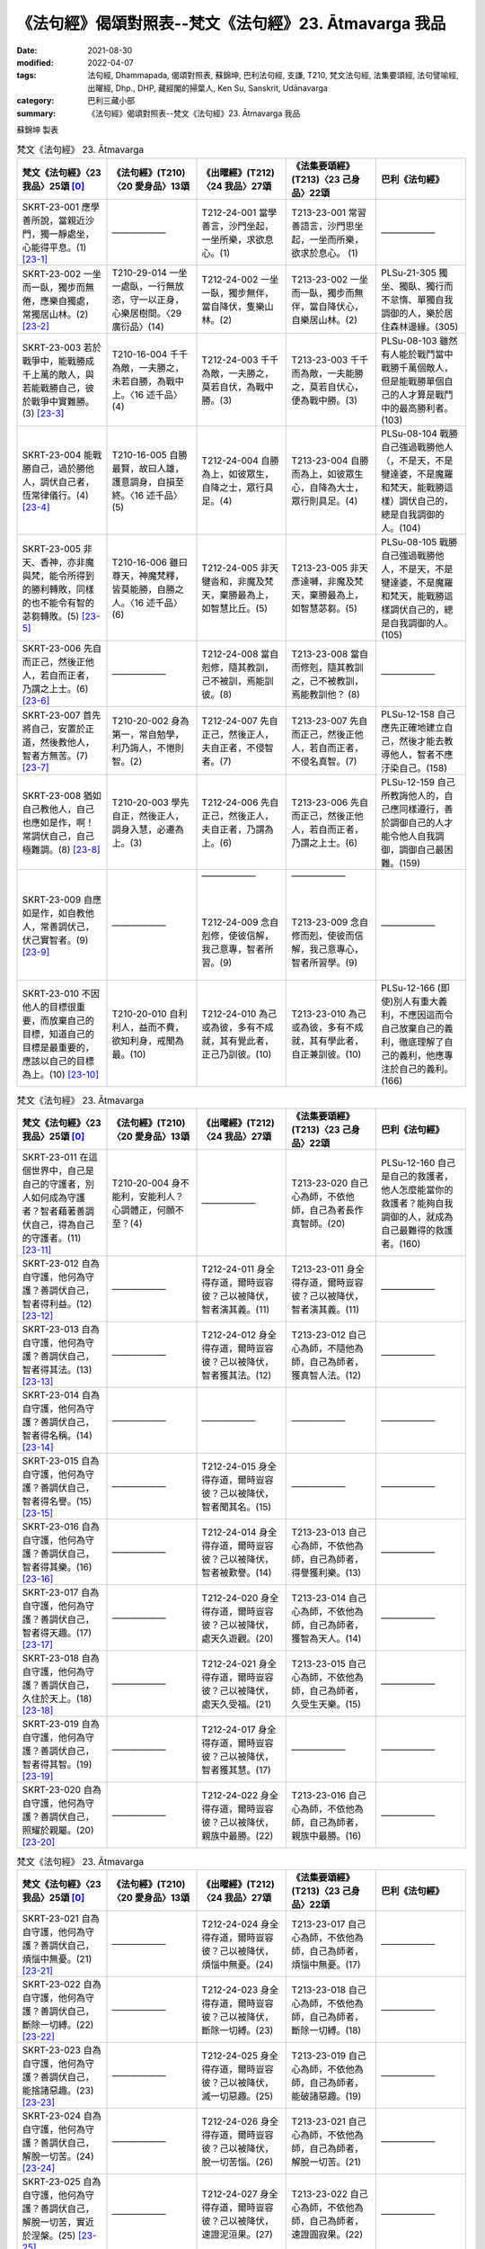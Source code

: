 =============================================================
《法句經》偈頌對照表--梵文《法句經》23. Ātmavarga 我品
=============================================================

:date: 2021-08-30
:modified: 2022-04-07
:tags: 法句經, Dhammapada, 偈頌對照表, 蘇錦坤, 巴利法句經, 支謙, T210, 梵文法句經, 法集要頌經, 法句譬喻經, 出曜經, Dhp., DHP, 藏經閣的掃葉人, Ken Su, Sanskrit, Udānavarga
:category: 巴利三藏小部
:summary: 《法句經》偈頌對照表--梵文《法句經》23. Ātmavarga 我品


蘇錦坤 製表

.. list-table:: 梵文《法句經》 23. Ātmavarga
   :widths: 20 20 20 20 20
   :header-rows: 1
   :class: remove-gatha-number

   * - 梵文《法句經》〈23 我品〉25頌 [0]_
     - 《法句經》(T210)〈20 愛身品〉13頌
     - 《出曜經》(T212)〈24 我品〉27頌
     - 《法集要頌經》(T213)〈23 己身品〉22頌
     - 巴利《法句經》

   * - SKRT-23-001 應學善所說，當親近沙門，獨一靜處坐，心能得平息。(1) [23-1]_
     - ——————
     - T212-24-001 當學善言，沙門坐起，一坐所樂，求欲息心。(1) 
     - T213-23-001 常習善語言，沙門思坐起，一坐而所樂，欲求於息心。 (1)
     - ——————

   * - SKRT-23-002 一坐而一臥，獨步而無倦，應樂自獨處，常獨居山林。(2) [23-2]_
     - T210-29-014 一坐一處臥，一行無放恣，守一以正身，心樂居樹間。〈29 廣衍品〉(14)
     - T212-24-002 一坐一臥，獨步無伴，當自降伏，隻樂山林。(2)
     - T213-23-002 一坐而一臥，獨步而無伴，當自降伏心，自樂居山林。(2)
     - PLSu-21-305 獨坐、獨臥、獨行而不怠惰、單獨自我調御的人，樂於居住森林邊緣。(305)

   * - SKRT-23-003 若於戰爭中，能戰勝成千上萬的敵人，與若能戰勝自己，彼於戰爭中實難勝。(3) [23-3]_
     - T210-16-004 千千為敵，一夫勝之，未若自勝，為戰中上。〈16 述千品〉(4)
     - T212-24-003 千千為敵，一夫勝之，莫若自伏，為戰中勝。(3)
     - T213-23-003 千千而為敵，一夫能勝之，莫若自伏心，便為戰中勝。(3)
     - PLSu-08-103 雖然有人能於戰鬥當中戰勝千萬個敵人，但是能戰勝單個自己的人才算是戰鬥中的最高勝利者。(103)

   * - SKRT-23-004 能戰勝自己，過於勝他人，調伏自己者，恆常律儀行。(4) [23-4]_
     - T210-16-005 自勝最賢，故曰人雄，護意調身，自損至終。〈16 述千品〉(5)
     - T212-24-004 自勝為上，如彼眾生，自降之士，眾行具足。(4)
     - T213-23-004 自勝而為上，如彼眾生心，自降為大士，眾行則具足。(4)
     - PLSu-08-104 戰勝自己強過戰勝他人（，不是天，不是犍達婆，不是魔羅和梵天，能戰勝這樣）調伏自己的，總是自我調御的人。(104)

   * - SKRT-23-005 非天、香神，亦非魔與梵，能令所得到的勝利轉敗，同樣的也不能令有智的苾芻轉敗。(5) [23-5]_
     - T210-16-006 雖曰尊天，神魔梵釋，皆莫能勝，自勝之人。〈16 述千品〉(6)
     - T212-24-005 非天犍沓和，非魔及梵天，棄勝最為上，如智慧比丘。(5)
     - T213-23-005 非天彥達嚩，非魔及梵天，棄勝最為上，如智慧苾芻。(5)
     - PLSu-08-105 戰勝自己強過戰勝他人，不是天，不是犍達婆，不是魔羅和梵天，能戰勝這樣調伏自己的，總是自我調御的人。(105)

   * - SKRT-23-006 先自而正己，然後正他人，若自而正者，乃謂之上士。(6) [23-6]_
     - ——————
     - T212-24-008 當自剋修，隨其教訓，己不被訓，焉能訓彼。(8) 
     - T213-23-008 當自而修剋，隨其教訓之，己不被教訓，焉能教訓他？ (8)
     - ——————

   * - SKRT-23-007 首先將自己，安置於正道，然後教他人，智者方無苦。(7) [23-7]_
     - T210-20-002 身為第一，常自勉學，利乃誨人，不惓則智。(2)
     - T212-24-007 先自正己，然後正人，夫自正者，不侵智者。(7)
     - T213-23-007 先自而正己，然後正他人，若自而正者，不侵名真智。(7)
     - PLSu-12-158 自己應先正確地建立自己，然後才能去教導他人，智者不應汙染自己。(158)

   * - SKRT-23-008 猶如自己教他人，自己也應如是作，啊！常調伏自己，自己極難調。(8) [23-8]_
     - T210-20-003 學先自正，然後正人，調身入慧，必遷為上。(3)
     - T212-24-006 先自正己，然後正人，夫自正者，乃謂為上。(6)
     - T213-23-006 先自而正己，然後正他人，若自而正者，乃謂之上士。(6)
     - PLSu-12-159 自己所教誨他人的，自己應同樣遵行，善於調御自己的人才能令他人自我調御，調御自己最困難。(159)

   * - SKRT-23-009 自應如是作，如自教他人，常善調伏己，伏己實智者。(9) [23-9]_
     - ——————
     - | ——————
       | 
       | 
       | 
       | T212-24-009 念自剋修，使彼信解，我己意專，智者所習。(9) 
       | 

     - | ——————
       | 
       | 
       | 
       | T213-23-009 念自修而剋，使彼而信解，我己意專心，智者所習學。(9)
       | 

     - ——————

   * - SKRT-23-010 不因他人的目標很重要，而放棄自己的目標，知道自己的目標是最重要的，應該以自己的目標為上。(10) [23-10]_
     - T210-20-010 自利利人，益而不費，欲知利身，戒聞為最。(10)
     - T212-24-010 為己或為彼，多有不成就，其有覺此者，正己乃訓彼。(10)
     - T213-23-010 為己或為彼，多有不成就，其有學此者，自正兼訓彼。(10)
     - PLSu-12-166 (即使)別人有重大義利，不應因這而令自己放棄自己的義利，徹底理解了自己的義利，他應專注於自己的義利。(166)

.. list-table:: 梵文《法句經》 23. Ātmavarga
   :widths: 20 20 20 20 20
   :header-rows: 1
   :class: remove-gatha-number

   * - 梵文《法句經》〈23 我品〉25頌 [0]_
     - 《法句經》(T210)〈20 愛身品〉13頌
     - 《出曜經》(T212)〈24 我品〉27頌
     - 《法集要頌經》(T213)〈23 己身品〉22頌
     - 巴利《法句經》

   * - SKRT-23-011 在這個世界中，自己是自己的守護者，別人如何成為守護者？智者藉著善調伏自己，得為自己的守護者。(11) [23-11]_
     - T210-20-004 身不能利，安能利人？心調體正，何願不至？(4)
     - ——————
     - T213-23-020 自己心為師，不依他師，自己為者長作真智師。(20)
     - PLSu-12-160 自己是自己的救護者，他人怎麼能當你的救護者？能夠自我調御的人，就成為自己最難得的救護者。(160)

   * - SKRT-23-012 自為自守護，他何為守護？善調伏自己，智者得利益。(12) [23-12]_
     - ——————
     - T212-24-011 身全得存道，爾時豈容彼？己以被降伏，智者演其義。(11) 
     - T213-23-011 身全得存道，爾時豈容彼？己以被降伏，智者演其義。(11)
     - ——————

   * - SKRT-23-013 自為自守護，他何為守護？善調伏自己，智者得其法。(13) [23-13]_
     - ——————
     - T212-24-012 身全得存道，爾時豈容彼？己以被降伏，智者獲其法。(12) 
     - T213-23-012 自己心為師，不隨他為師，自己為師者，獲真智人法。(12)
     - ——————

   * - SKRT-23-014 自為自守護，他何為守護？善調伏自己，智者得名稱。(14) [23-14]_
     - ——————
     - —————— 
     - ——————
     - ——————

   * - SKRT-23-015 自為自守護，他何為守護？善調伏自己，智者得名譽。(15) [23-15]_
     - ——————
     - T212-24-015 身全得存道，爾時豈容彼？己以被降伏，智者聞其名。(15) 
     - ——————
     - ——————

   * - SKRT-23-016 自為自守護，他何為守護？善調伏自己，智者得其樂。(16) [23-16]_
     - ——————
     - T212-24-014 身全得存道，爾時豈容彼？己以被降伏，智者被歎譽。(14) 
     - T213-23-013 自己心為師，不依他為師，自己為師者，得譽獲利樂。(13)
     - ——————

   * - SKRT-23-017 自為自守護，他何為守護？善調伏自己，智者得天趣。(17) [23-17]_
     - ——————
     - T212-24-020 身全得存道，爾時豈容彼？己以被降伏，處天久遊觀。(20) 
     - T213-23-014 自己心為師，不依他為師，自己為師者，獲智為天人。(14)
     - ——————

   * - SKRT-23-018 自為自守護，他何為守護？善調伏自己，久住於天上。(18) [23-18]_
     - ——————
     - T212-24-021 身全得存道，爾時豈容彼？己以被降伏，處天久受福。(21) 
     - T213-23-015 自己心為師，不依他為師，自己為師者，久受生天樂。(15) 
     - ——————

   * - SKRT-23-019 自為自守護，他何為守護？善調伏自己，智者得其智。(19) [23-19]_
     - ——————
     - T212-24-017 身全得存道，爾時豈容彼？己以被降伏，智者獲其慧。(17) 
     - ——————
     - ——————

   * - SKRT-23-020 自為自守護，他何為守護？善調伏自己，照耀於親屬。(20) [23-20]_
     - ——————
     - T212-24-022 身全得存道，爾時豈容彼？己以被降伏，親族中最勝。(22) 
     - T213-23-016 自己心為師，不依他為師，自己為師者，親族中最勝。(16)
     - ——————

.. list-table:: 梵文《法句經》 23. Ātmavarga
   :widths: 20 20 20 20 20
   :header-rows: 1
   :class: remove-gatha-number

   * - 梵文《法句經》〈23 我品〉25頌 [0]_
     - 《法句經》(T210)〈20 愛身品〉13頌
     - 《出曜經》(T212)〈24 我品〉27頌
     - 《法集要頌經》(T213)〈23 己身品〉22頌
     - 巴利《法句經》

   * - SKRT-23-021 自為自守護，他何為守護？善調伏自己，煩惱中無憂。(21) [23-21]_
     - ——————
     - T212-24-024 身全得存道，爾時豈容彼？己以被降伏，煩惱中無憂。(24) 
     - T213-23-017 自己心為師，不依他為師，自己為師者，煩惱中無憂。(17)
     - ——————

   * - SKRT-23-022 自為自守護，他何為守護？善調伏自己，斷除一切縛。(22) [23-22]_
     - ——————
     - T212-24-023 身全得存道，爾時豈容彼？己以被降伏，斷除一切縛。(23) 
     - T213-23-018 自己心為師，不依他為師，自己為師者，斷除一切縛。(18)
     - ——————

   * - SKRT-23-023 自為自守護，他何為守護？善調伏自己，能捨諸惡趣。(23) [23-23]_
     - ——————
     - T212-24-025 身全得存道，爾時豈容彼？己以被降伏，滅一切惡趣。(25) 
     - T213-23-019 自己心為師，不依他為師，自己為師者，能破諸惡趣。(19)
     - ——————

   * - SKRT-23-024 自為自守護，他何為守護？善調伏自己，解脫一切苦。(24) [23-24]_
     - ——————
     - T212-24-026 身全得存道，爾時豈容彼？己以被降伏，脫一切苦惱。(26) 
     - T213-23-021 自己心為師，不依他為師，自己為師者，解脫一切苦。(21)

     - ——————

   * - SKRT-23-025 自為自守護，他何為守護？善調伏自己，解脫一切苦，實近於涅槃。(25) [23-25]_
     - ——————
     - T212-24-027 身全得存道，爾時豈容彼？己以被降伏，速證泥洹果。(27)
     - T213-23-022 自己心為師，不依他為師，自己為師者，速證圓寂果。(22)
     - ——————

------

- `《法句經》偈頌對照表--依蘇錦坤漢譯巴利《法句經》編序 <{filename}dhp-correspondence-tables-pali%zh.rst>`_
- `《法句經》偈頌對照表--依支謙譯《法句經》（大正藏 T210）編序 <{filename}dhp-correspondence-tables-t210%zh.rst>`_
- `《法句經》偈頌對照表--依梵文《法句經》編序 <{filename}dhp-correspondence-tables-sanskrit%zh.rst>`_
- `《法句經》偈頌對照表 <{filename}dhp-correspondence-tables%zh.rst>`_

------

- `《法句經》, Dhammapada, 白話文版 <{filename}../dhp-Ken-Yifertw-Su/dhp-Ken-Y-Su%zh.rst>`_ （含巴利文法分析， 蘇錦坤 著 2021）

~~~~~~~~~~~~~~~~~~~~~~~~~~~~~~~~~~

蘇錦坤 Ken Su， `獨立佛學研究者 <https://independent.academia.edu/KenYifertw>`_ ，藏經閣外掃葉人， `台語與佛典 <http://yifertw.blogspot.com/>`_ 部落格格主

------

- `法句經 首頁 <{filename}../dhp%zh.rst>`__

- `Tipiṭaka 南傳大藏經; 巴利大藏經 <{filename}/articles/tipitaka/tipitaka%zh.rst>`__


------

備註：
~~~~~~~

.. [0] Sanskrit verses are cited from: Bibliotheca Polyglotta, Faculty of Humanities, University of Oslo, https://www2.hf.uio.no/polyglotta/index.php?page=volume&vid=71

       梵文漢譯取材自： 猶如蚊子飲大海水 (https://yathasukha.blogspot.com/) 2021年1月4日 星期一 udānavargo https://yathasukha.blogspot.com/2021/01/udanavargo.html  （張貼者：新花長舊枝 15:21）

.. [23-1] | (梵) subhāṣitasya śikṣeta śramaṇopāsanasya ca |
        | ekāsanasya ca rahaś cittavyupaśamasya ca ||
        | 

        應學善所說，當親近沙門，獨一靜處坐，心能得平息。

.. [23-2] | (梵) ekāsanaṃ tv ekaśayyām ekacaryām atandritaḥ |
        | ramayec caikaṃ ātmānaṃ vaneṣv ekaḥ sadā vaset ||
        | 

        一坐而一臥，獨步而無倦，應樂自獨處，常獨居山林。

.. [23-3] | (梵) yaḥ sahasraṃ sahasrāṇāṃ saṃgrāme dviṣatāṃ jayet |
        | yaś cātmānaṃ jayed ekaṃ saṃgrāmo durjayaḥ sa vai ||
        | 

        若於戰爭中，能勝千千敵，若能勝自己，戰中彼難勝。

.. [23-4] | (梵) ātmā hy asya jitaḥ śreyān yac ca_iyam itarāḥ prajāḥ |
        | ātmadāntasya puruṣasya nityaṃ saṃvṛtacāriṇaḥ ||
        | 

        能戰勝自己，過於勝他人，調伏自己者，恆常律儀行。

.. [23-5] | (梵) na devā nāpi gandharvā na māro brāhmaṇā saha |
        | jitasyāpajitaṃ kuryus tathā prājñasya bhikṣuṇaḥ ||
        | 

        非天乾闥婆，亦非魔與梵，能令勝者敗，如是智苾芻。

.. [23-6] | (梵) ātmānam eva prathamaṃ pratirūpe niveśayet |
        | tato ’nyam anuśāsīta ... yathā hy ...aḥ ||
        | 

        *先自而正己，然後正他人，若自而正者，乃謂之上士。*

.. [23-7] | (梵) ātmānam eva prathamaṃ pratirūpe niveśayet |
        | tato ’nyam anuśāsīta na kliśyeta hi paṇḍitaḥ ||
        | 

        首先將自己，安置於正道，然後教他人，智者方無苦。

.. [23-8] | (梵) ātmānaṃ hi tathā kuryāt śāsītānyaṃ yathā svayam |
        | sudānto bata me nityaṃ ātmā sa hi sudurdamaḥ ||
        | 

        自應如是作，如自教他人，常善調伏己，自實極難調。

.. [23-9] | (梵) ātmānaṃ hi tathā kuryāt śāsītānyaṃ yathā svayam |
        | ātmā dānto mayā nityaṃ ātmadānto hi paṇḍitaḥ ||
        | 

        自應如是作，如自教他人，常善調伏己，伏己實智者。

.. [23-10] | (梵) ātmano ’rthaṃ parārthena bahunāpi na hāpayet |
        | ātmārthaṃ paramaṃ jñātvā svakārthaparamo bhavet ||
        | 

        不以他義多，放棄自己義，已知自義上，以己義為上。

.. [23-11] | (梵) ātmā tv ihātmano nāthaḥ ko nu nāthaḥ paro bhavet |
        | ātmanā hi sudāntena nāthaṃ labhati paṇḍitaḥ ||
        | 

        自為自守護，他何為守護？善調伏自己，智者得守護。

.. [23-12] | (梵) ātmā tv ihātmano nāthaḥ ko nu nāthaḥ paro bhavet |
        | ātmanā hi sudāntenārthaṃ labhati paṇḍitaḥ ||
        | 

        自為自守護，他何為守護？善調伏自己，智者得利益。

.. [23-13] | (梵) ātmā tv ihātmano nāthaḥ ko nu nāthaḥ paro bhavet |
        | ātmanā hi sudāntena dharmaṃ labhati paṇḍitaḥ ||
        | 

        自為自守護，他何為守護？善調伏自己，智者得其法。

.. [23-14] | (梵) ātmā tv ihātmano nāthaḥ ko nu nāthaḥ paro bhavet |
        | ātmanā hi sudāntena yaśo labhati paṇḍitaḥ ||
        | 

        自為自守護，他何為守護？善調伏自己，智者得名稱。

.. [23-15] | (梵) ātmā tv ihātmano nāthaḥ ko nu nāthaḥ paro bhavet |
        | ātmanā hi sudāntena kīrtiṃ labhati paṇḍitaḥ ||
        | 

        自為自守護，他何為守護？善調伏自己，智者得名譽。

.. [23-16] | (梵) ātmā tv ihātmano nāthaḥ ko nu nāthaḥ paro bhavet |
        | ātmanā hi sudāntena sukhāṃ labhati paṇḍitaḥ ||
        | 

        自為自守護，他何為守護？善調伏自己，智者得其樂。

.. [23-17] | (梵) ātmā tv ihātmano nāthaḥ ko nu nāthaḥ paro bhavet |
        | ātmanā hi sudāntena svargaṃ labhati paṇḍitaḥ ||
        | 

        自為自守護，他何為守護？善調伏自己，智者得天趣。

.. [23-18] | (梵) ātmā tv ihātmano nāthaḥ ko nu nāthaḥ paro bhavet |
        | ātmanā hi sudāntena ciraṃ svarge pratiṣṭhati ||
        | 

        自為自守護，他何為守護？善調伏自己，久住於天上。

.. [23-19] | (梵) ātmā tv ihātmano nāthaḥ ko nu nāthaḥ paro bhavet |
        | ātmanā hi sudāntena prajñāṃ labhati paṇḍitaḥ ||
        | 

        自為自守護，他何為守護？善調伏自己，智者得其智。

.. [23-20] | (梵) ātmā tv ihātmano nāthaḥ ko nu nāthaḥ paro bhavet |
        | ātmanā hi sudāntena jñātimadhye virocate ||
        | 

        自為自守護，他何為守護？善調伏自己，照耀於親屬。

.. [23-21] | (梵) ātmā tv ihātmano nāthaḥ ko nu nāthaḥ paro bhavet |
        | ātmanā hi sudāntena śokamadhye na śocati ||
        | 

        自為自守護，他何為守護？善調伏自己，煩惱中無憂。

.. [23-22] | (梵) ātmā tv ihātmano nāthaḥ ko nu nāthaḥ paro bhavet |
        | ātmanā hi sudāntena sarvaṃ chindati bandhanam ||
        | 

        自為自守護，他何為守護？善調伏自己，斷除一切縛。

.. [23-23] | (梵) ātmā tv ihātmano nāthaḥ ko nu nāthaḥ paro bhavet |
        | ātmanā hi sudāntena sarvās tyajati durgatīḥ ||
        | 

        自為自守護，他何為守護？善調伏自己，能捨諸惡趣。

.. [23-24] | (梵) ātmā tv ihātmano nāthaḥ ko nu nāthaḥ paro bhavet |
        | ātmanā hi sudāntena sarvaduḥkhāt pramucyate ||
        | 

        自為自守護，他何為守護？善調伏自己，解脫一切苦。

.. [23-25] | (梵) ātmā tv ihātmano nāthaḥ ko nu nāthaḥ paro bhavet |
        | ātmanā hi sudāntena nirvāṇasyaiva so ’ntike ||
        | 

        自為自守護，他何為守護？善調伏自己，解脫一切苦，實近於涅槃。


..
  2022-04-05 ~ 04-07 finished
  2021-08-30 create rst [建構中 (Under construction)!]